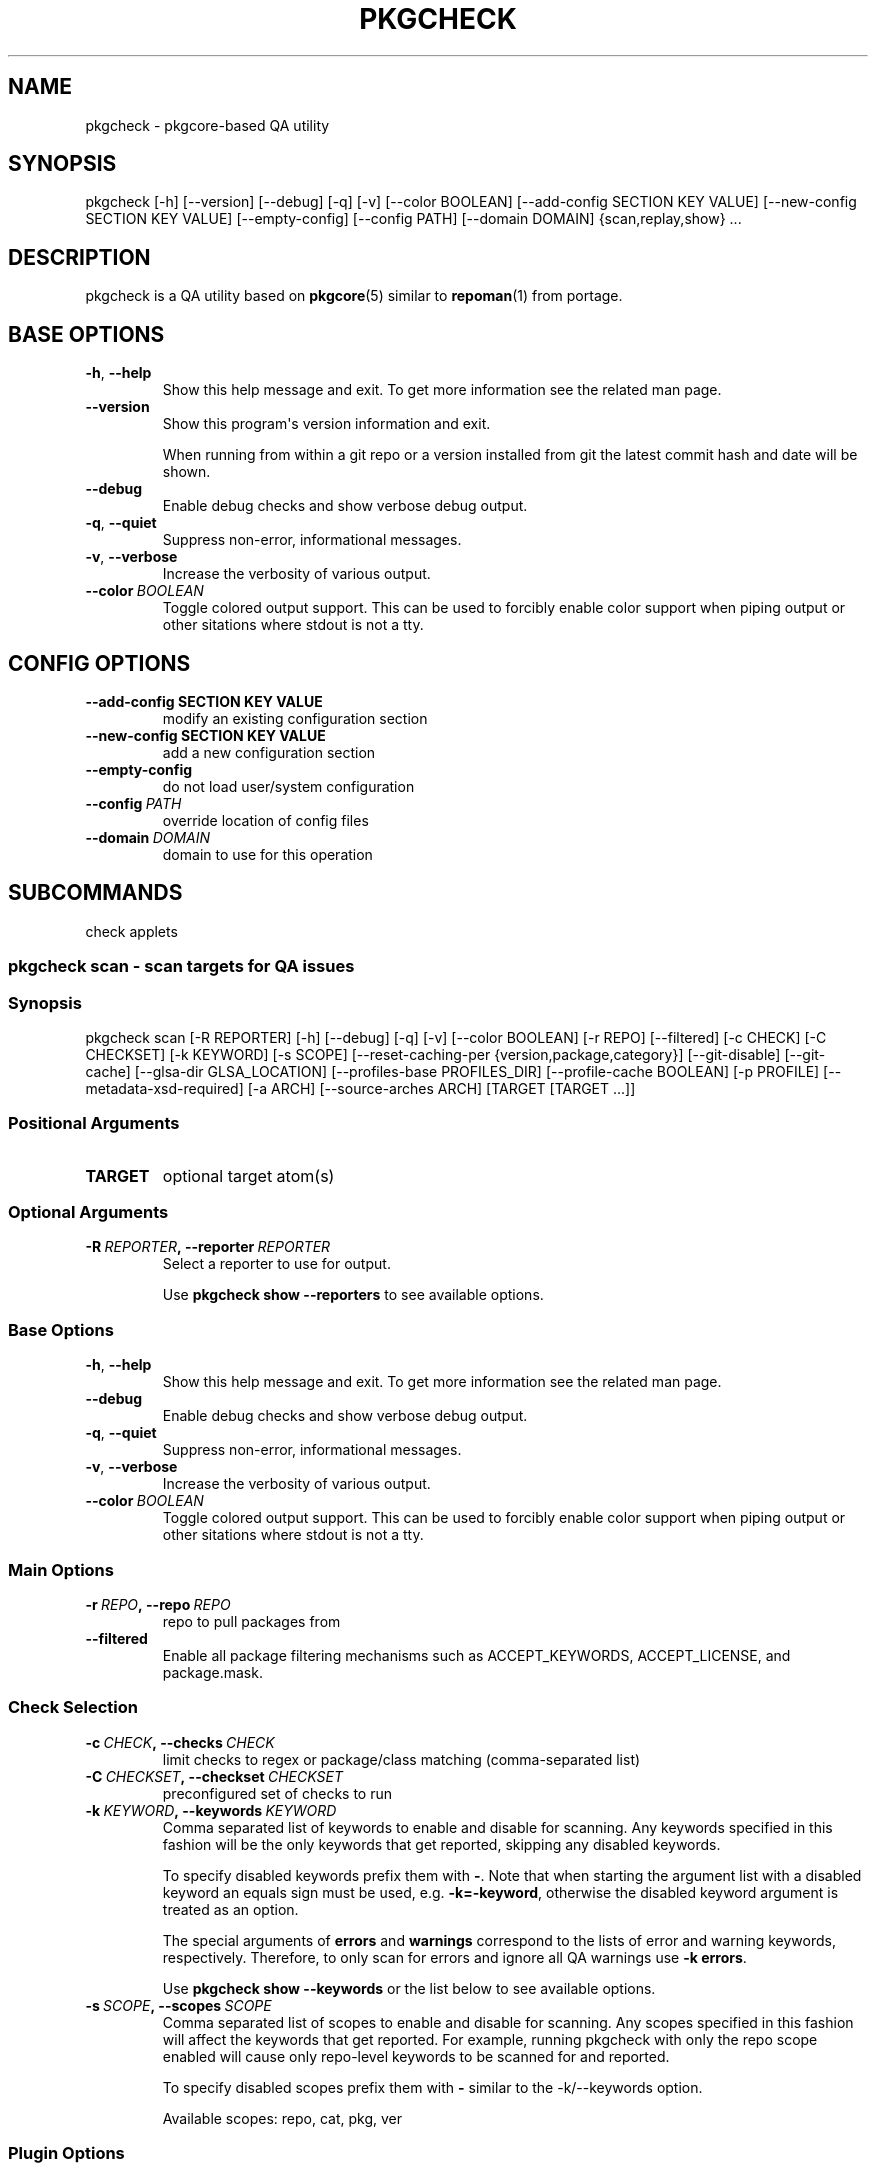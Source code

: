 .\" Man page generated from reStructuredText.
.
.TH "PKGCHECK" "1" "Aug 23, 2019" "0.6.0" "pkgcheck"
.SH NAME
pkgcheck \- pkgcore-based QA utility
.
.nr rst2man-indent-level 0
.
.de1 rstReportMargin
\\$1 \\n[an-margin]
level \\n[rst2man-indent-level]
level margin: \\n[rst2man-indent\\n[rst2man-indent-level]]
-
\\n[rst2man-indent0]
\\n[rst2man-indent1]
\\n[rst2man-indent2]
..
.de1 INDENT
.\" .rstReportMargin pre:
. RS \\$1
. nr rst2man-indent\\n[rst2man-indent-level] \\n[an-margin]
. nr rst2man-indent-level +1
.\" .rstReportMargin post:
..
.de UNINDENT
. RE
.\" indent \\n[an-margin]
.\" old: \\n[rst2man-indent\\n[rst2man-indent-level]]
.nr rst2man-indent-level -1
.\" new: \\n[rst2man-indent\\n[rst2man-indent-level]]
.in \\n[rst2man-indent\\n[rst2man-indent-level]]u
..
.SH SYNOPSIS
.sp
pkgcheck [\-h] [\-\-version] [\-\-debug] [\-q] [\-v] [\-\-color BOOLEAN] [\-\-add\-config SECTION KEY VALUE] [\-\-new\-config SECTION KEY VALUE] [\-\-empty\-config] [\-\-config PATH] [\-\-domain DOMAIN] {scan,replay,show} ...
.SH DESCRIPTION
.sp
pkgcheck is a QA utility based on \fBpkgcore\fP(5) similar to \fBrepoman\fP(1)
from portage.
.SH BASE OPTIONS
.INDENT 0.0
.TP
.B \-h\fP,\fB  \-\-help
Show this help message and exit. To get more
information see the related man page.
.TP
.B \-\-version
Show this program\(aqs version information and exit.
.sp
When running from within a git repo or a version
installed from git the latest commit hash and date will
be shown.
.TP
.B \-\-debug
Enable debug checks and show verbose debug output.
.TP
.B \-q\fP,\fB  \-\-quiet
Suppress non\-error, informational messages.
.TP
.B \-v\fP,\fB  \-\-verbose
Increase the verbosity of various output.
.TP
.BI \-\-color \ BOOLEAN
Toggle colored output support. This can be used to forcibly
enable color support when piping output or other sitations
where stdout is not a tty.
.UNINDENT
.SH CONFIG OPTIONS
.INDENT 0.0
.TP
.B \-\-add\-config SECTION KEY VALUE
modify an existing configuration section
.TP
.B \-\-new\-config SECTION KEY VALUE
add a new configuration section
.UNINDENT
.INDENT 0.0
.TP
.B \-\-empty\-config
do not load user/system configuration
.TP
.BI \-\-config \ PATH
override location of config files
.TP
.BI \-\-domain \ DOMAIN
domain to use for this operation
.UNINDENT
.SH SUBCOMMANDS
.sp
check applets
.SS pkgcheck scan \- scan targets for QA issues
.SS Synopsis
.sp
pkgcheck scan [\-R REPORTER] [\-h] [\-\-debug] [\-q] [\-v] [\-\-color BOOLEAN] [\-r REPO] [\-\-filtered] [\-c CHECK] [\-C CHECKSET] [\-k KEYWORD] [\-s SCOPE] [\-\-reset\-caching\-per {version,package,category}] [\-\-git\-disable] [\-\-git\-cache] [\-\-glsa\-dir GLSA_LOCATION] [\-\-profiles\-base PROFILES_DIR] [\-\-profile\-cache BOOLEAN] [\-p PROFILE] [\-\-metadata\-xsd\-required] [\-a ARCH] [\-\-source\-arches ARCH] [TARGET [TARGET ...]]
.SS Positional Arguments
.INDENT 0.0
.TP
.B TARGET
optional target atom(s)
.UNINDENT
.SS Optional Arguments
.INDENT 0.0
.TP
.BI \-R \ REPORTER\fP,\fB \ \-\-reporter \ REPORTER
Select a reporter to use for output.
.sp
Use \fBpkgcheck show \-\-reporters\fP to see available options.
.UNINDENT
.SS Base Options
.INDENT 0.0
.TP
.B \-h\fP,\fB  \-\-help
Show this help message and exit. To get more
information see the related man page.
.TP
.B \-\-debug
Enable debug checks and show verbose debug output.
.TP
.B \-q\fP,\fB  \-\-quiet
Suppress non\-error, informational messages.
.TP
.B \-v\fP,\fB  \-\-verbose
Increase the verbosity of various output.
.TP
.BI \-\-color \ BOOLEAN
Toggle colored output support. This can be used to forcibly
enable color support when piping output or other sitations
where stdout is not a tty.
.UNINDENT
.SS Main Options
.INDENT 0.0
.TP
.BI \-r \ REPO\fP,\fB \ \-\-repo \ REPO
repo to pull packages from
.TP
.B \-\-filtered
Enable all package filtering mechanisms such as ACCEPT_KEYWORDS,
ACCEPT_LICENSE, and package.mask.
.UNINDENT
.SS Check Selection
.INDENT 0.0
.TP
.BI \-c \ CHECK\fP,\fB \ \-\-checks \ CHECK
limit checks to regex or package/class matching (comma\-separated list)
.TP
.BI \-C \ CHECKSET\fP,\fB \ \-\-checkset \ CHECKSET
preconfigured set of checks to run
.TP
.BI \-k \ KEYWORD\fP,\fB \ \-\-keywords \ KEYWORD
Comma separated list of keywords to enable and disable for
scanning. Any keywords specified in this fashion will be the
only keywords that get reported, skipping any disabled keywords.
.sp
To specify disabled keywords prefix them with \fB\-\fP\&. Note that when
starting the argument list with a disabled keyword an equals sign must
be used, e.g. \fB\-k=\-keyword\fP, otherwise the disabled keyword argument is
treated as an option.
.sp
The special arguments of \fBerrors\fP and \fBwarnings\fP correspond to the
lists of error and warning keywords, respectively. Therefore, to only
scan for errors and ignore all QA warnings use \fB\-k errors\fP\&.
.sp
Use \fBpkgcheck show \-\-keywords\fP or the list below to see available options.
.TP
.BI \-s \ SCOPE\fP,\fB \ \-\-scopes \ SCOPE
Comma separated list of scopes to enable and disable for scanning. Any
scopes specified in this fashion will affect the keywords that get
reported. For example, running pkgcheck with only the repo scope
enabled will cause only repo\-level keywords to be scanned for and
reported.
.sp
To specify disabled scopes prefix them with \fB\-\fP similar to the
\-k/\-\-keywords option.
.sp
Available scopes: repo, cat, pkg, ver
.UNINDENT
.SS Plugin Options
.INDENT 0.0
.TP
.BI \-\-glsa\-dir \ GLSA_LOCATION
source directory for glsas; tries to autodetermine it, may be required if no glsa dirs are known
.TP
.B \-\-metadata\-xsd\-required
if metadata.xsd cannot be fetched (no connection for example), treat it as a failure rather than warning and ignoring.
.TP
.BI \-\-source\-arches \ ARCH
Comma separated list of arches to compare against for
lagging stabilization.
.sp
The default arches are all stable arches (unless \-\-arches is specified).
.UNINDENT
.SS Query Caching
.INDENT 0.0
.TP
.B \-\-reset\-caching\-per {version,package,category}
control how often the cache is cleared (version, package or category)
.UNINDENT
.SS Git
.INDENT 0.0
.TP
.B \-\-git\-disable
disable checks that use git to parse repo logs
.TP
.B \-\-git\-cache
Parses a repo\(aqs git log and caches various historical information.
.UNINDENT
.SS Profiles
.INDENT 0.0
.TP
.BI \-\-profiles\-base \ PROFILES_DIR
The path to the base profiles directory. This will override the
default usage of profiles bundled in the target repository;
primarily for testing.
.TP
.BI \-\-profile\-cache \ BOOLEAN
Significantly decreases profile load time by caching and reusing
the resulting filters rather than rebuilding them for each run.
.sp
Caches are used by default. In order to forcibly refresh them,
enable this option. Conversely, if caches are unwanted disable
this instead.
.TP
.BI \-p \ PROFILE\fP,\fB \ \-\-profiles \ PROFILE
Comma separated list of profiles to enable and disable for
scanning. Any profiles specified in this fashion will be the
only profiles that get scanned, skipping any disabled profiles.
In addition, if no profiles are explicitly enabled, all
profiles defined in the target repo\(aqs profiles.desc file will be
scanned except those marked as experimental (exp).
.sp
To specify disabled profiles prefix them with \fB\-\fP which
removes the from the list of profiles to be considered. Note
that when starting the argument list with a disabled profile an
equals sign must be used, e.g.  \fB\-p=\-path/to/profile\fP,
otherwise the disabled profile argument is treated as an
option.
.sp
The special keywords of \fBstable\fP, \fBdev\fP, \fBexp\fP, and
\fBdeprecated\fP correspond to the lists of stable, development,
experimental, and deprecated profiles, respectively. Therefore,
to only scan all stable profiles pass the \fBstable\fP argument
to \-\-profiles. Additionally the keyword \fBall\fP can be used to
scan all defined profiles in the target repo.
.UNINDENT
.SS Arches
.INDENT 0.0
.TP
.BI \-a \ ARCH\fP,\fB \ \-\-arches \ ARCH
Comma separated list of arches to enable and disable.
.sp
To specify disabled arches prefix them with \(aq\-\(aq. Note that when
starting the argument list with a disabled arch an equals sign
must be used, e.g. \-a=\-arch, otherwise the disabled arch
argument is treated as an option.
.sp
By default all repo defined arches are used; however,
stable\-related checks (e.g. UnstableOnly) default to the set of
arches having stable profiles in the target repo.
.UNINDENT
.SS pkgcheck replay \- replay results streams
.SS Synopsis
.sp
pkgcheck replay [\-R REPORTER] [\-h] [\-\-debug] [\-q] [\-v] [\-\-color BOOLEAN] pickle_file
.SS Positional Arguments
.INDENT 0.0
.TP
.B pickle_file
pickled results file
.UNINDENT
.SS Optional Arguments
.INDENT 0.0
.TP
.BI \-R \ REPORTER\fP,\fB \ \-\-reporter \ REPORTER
Select a reporter to use for output.
.sp
Use \fBpkgcheck show \-\-reporters\fP to see available options.
.UNINDENT
.SS Base Options
.INDENT 0.0
.TP
.B \-h\fP,\fB  \-\-help
Show this help message and exit. To get more
information see the related man page.
.TP
.B \-\-debug
Enable debug checks and show verbose debug output.
.TP
.B \-q\fP,\fB  \-\-quiet
Suppress non\-error, informational messages.
.TP
.B \-v\fP,\fB  \-\-verbose
Increase the verbosity of various output.
.TP
.BI \-\-color \ BOOLEAN
Toggle colored output support. This can be used to forcibly
enable color support when piping output or other sitations
where stdout is not a tty.
.UNINDENT
.SS pkgcheck show \- show various pkgcheck info
.SS Synopsis
.sp
pkgcheck show [\-h] [\-\-debug] [\-q] [\-v] [\-\-color BOOLEAN] [\-\-keywords | \-\-checks | \-\-scopes | \-\-reporters]
.SS Base Options
.INDENT 0.0
.TP
.B \-h\fP,\fB  \-\-help
Show this help message and exit. To get more
information see the related man page.
.TP
.B \-\-debug
Enable debug checks and show verbose debug output.
.TP
.B \-q\fP,\fB  \-\-quiet
Suppress non\-error, informational messages.
.TP
.B \-v\fP,\fB  \-\-verbose
Increase the verbosity of various output.
.TP
.BI \-\-color \ BOOLEAN
Toggle colored output support. This can be used to forcibly
enable color support when piping output or other sitations
where stdout is not a tty.
.UNINDENT
.SS List Options
.INDENT 0.0
.TP
.B \-\-keywords
List all available keywords.
.sp
Use \-v/\-\-verbose to show keywords sorted into the scope they run at
(repository, category, package, or version) along with their
descriptions.
.TP
.B \-\-checks
List all available checks.
.sp
Use \-v/\-\-verbose to show descriptions and possible keyword results for
each check.
.TP
.B \-\-scopes
List all available keyword and check scopes.
.sp
Use \-v/\-\-verbose to show scope descriptions.
.TP
.B \-\-reporters
List all available reporters.
.sp
Use \-v/\-\-verbose to show reporter descriptions.
.UNINDENT
.SH KEYWORDS
.sp
List of result keywords that can be produced by pkgcheck.
.SS Repository scope
.SS ArchesWithoutProfiles
.sp
Arches without corresponding profile listings.
.sp
(related check: \fI\%RepoProfilesCheck\fP)
.SS BadPackageUpdate
.sp
Badly formatted package update in profiles/updates files.
.sp
(related check: \fI\%PackageUpdatesCheck\fP)
.SS BadProfileEntry
.sp
Badly formatted entry in a profiles file.
.sp
(related check: \fI\%ProfilesCheck\fP)
.SS BinaryFile
.sp
Binary file found in the repository.
.sp
(related check: \fI\%RepoDirCheck\fP)
.SS ConflictingAccountIdentifiers
.sp
Same UID/GID is used by multiple packages.
.sp
(related check: \fI\%AcctCheck\fP)
.SS LaggingProfileEAPI
.sp
Profile has an EAPI that is older than one of its parents.
.sp
(related check: \fI\%RepoProfilesCheck\fP)
.SS MovedPackageUpdate
.sp
Entry for package already moved in profiles/updates files.
.sp
(related check: \fI\%PackageUpdatesCheck\fP)
.SS MultiMovePackageUpdate
.sp
Entry for package moved multiple times in profiles/updates files.
.sp
(related check: \fI\%PackageUpdatesCheck\fP)
.SS NonexistentProfilePath
.sp
Specified profile path in profiles.desc doesn\(aqt exist.
.sp
(related check: \fI\%RepoProfilesCheck\fP)
.SS OldMultiMovePackageUpdate
.sp
Old entry for removed package moved multiple times in profiles/updates files.
.sp
This means that the reported pkg has been moved at least three times and
finally removed from the tree. All the related lines should be removed from
the update files.
.sp
(related check: \fI\%PackageUpdatesCheck\fP)
.SS OldPackageUpdate
.sp
Old entry for removed package in profiles/updates files.
.sp
(related check: \fI\%PackageUpdatesCheck\fP)
.SS PotentialGlobalUSE
.sp
Local USE flag is a potential global USE flag.
.sp
(related check: \fI\%GlobalUSECheck\fP)
.SS PotentialLocalUSE
.sp
Global USE flag is a potential local USE flag.
.sp
(related check: \fI\%GlobalUSECheck\fP)
.SS ProfileError
.sp
Erroneously formatted data in various profile files.
.sp
(related checks: \fI\%ProfilesCheck\fP, \fI\%RepoProfilesCheck\fP)
.SS ProfileWarning
.sp
Badly formatted data in various profile files.
.sp
(related checks: \fI\%ProfilesCheck\fP, \fI\%RepoProfilesCheck\fP)
.SS UnknownCategories
.sp
Category directories that aren\(aqt listed in a repo\(aqs categories.
.sp
Or the categories of the repo\(aqs masters as well.
.sp
(related check: \fI\%RepoProfilesCheck\fP)
.SS UnknownLicenses
.sp
License(s) listed in license group(s) that don\(aqt exist.
.sp
(related check: \fI\%LicenseGroupsCheck\fP)
.SS UnknownProfilePackageKeywords
.sp
Profile files include package keywords that don\(aqt exist.
.sp
(related check: \fI\%ProfilesCheck\fP)
.SS UnknownProfilePackageUse
.sp
Profile files include entries with USE flags that aren\(aqt used on any matching packages.
.sp
(related check: \fI\%ProfilesCheck\fP)
.SS UnknownProfilePackages
.sp
Profile files include package entries that don\(aqt exist in the repo.
.sp
(related check: \fI\%ProfilesCheck\fP)
.SS UnknownProfileUse
.sp
Profile files include USE flags that don\(aqt exist.
.sp
(related check: \fI\%ProfilesCheck\fP)
.SS UnusedEclasses
.sp
Unused eclasses detected.
.sp
(related check: \fI\%UnusedEclassesCheck\fP)
.SS UnusedGlobalUSE
.sp
Unused use.desc flag(s).
.sp
(related check: \fI\%GlobalUSECheck\fP)
.SS UnusedLicenses
.sp
Unused license(s) detected.
.sp
(related check: \fI\%UnusedLicensesCheck\fP)
.SS UnusedMirrors
.sp
Unused mirrors detected.
.sp
(related check: \fI\%UnusedMirrorsCheck\fP)
.SS UnusedProfileDirs
.sp
Unused profile directories detected.
.sp
(related check: \fI\%RepoProfilesCheck\fP)
.SS Category scope
.SS CatBadlyFormedXml
.sp
Badly formed category metadata.xml.
.sp
(related check: \fI\%CategoryMetadataXmlCheck\fP)
.SS CatInvalidXml
.sp
Invalid category metadata.xml.
.sp
(related check: \fI\%CategoryMetadataXmlCheck\fP)
.SS CatMetadataXmlEmptyElement
.sp
Empty element in category metadata.xml file.
.sp
(related check: \fI\%CategoryMetadataXmlCheck\fP)
.SS CatMetadataXmlIndentation
.sp
Inconsistent indentation in category metadata.xml file.
.sp
Either all tabs or all spaces should be used, not a mixture of both.
.sp
(related check: \fI\%CategoryMetadataXmlCheck\fP)
.SS CatMetadataXmlInvalidCatRef
.sp
Invalid category reference in category metadata.xml.
.sp
(related check: \fI\%CategoryMetadataXmlCheck\fP)
.SS CatMetadataXmlInvalidPkgRef
.sp
Invalid package reference in category metadata.xml.
.sp
(related check: \fI\%CategoryMetadataXmlCheck\fP)
.SS CatMissingMetadataXml
.sp
Category is missing metadata.xml.
.sp
(related check: \fI\%CategoryMetadataXmlCheck\fP)
.SS Package scope
.SS DirectNoMaintainer
.sp
Directly added, new package with no specified maintainer.
.sp
(related check: \fI\%GitCommitsCheck\fP)
.SS DroppedStableKeywords
.sp
Stable keywords dropped from package.
.sp
(related check: \fI\%GitCommitsCheck\fP)
.SS DroppedUnstableKeywords
.sp
Unstable keywords dropped from package.
.sp
(related check: \fI\%GitCommitsCheck\fP)
.SS DuplicateFiles
.sp
Two or more identical files in FILESDIR.
.sp
(related check: \fI\%PkgDirCheck\fP)
.SS EmptyFile
.sp
File in FILESDIR is empty.
.sp
(related check: \fI\%PkgDirCheck\fP)
.SS EmptyMaintainer
.sp
Package with neither a maintainer or maintainer\-needed comment in metadata.xml.
.sp
(related check: \fI\%PackageMetadataXmlCheck\fP)
.SS EqualVersions
.sp
Ebuilds that have equal versions.
.sp
For example, cat/pn\-1.0.2, cat/pn\-1.0.2\-r0, cat/pn\-1.0.2\-r00 and
cat/pn\-1.000.2 all have equal versions according to PMS and therefore
shouldn\(aqt exist in the same repository.
.sp
(related check: \fI\%EqualVersionsCheck\fP)
.SS ExecutableFile
.sp
File has executable bit, but doesn\(aqt need it.
.sp
(related check: \fI\%PkgDirCheck\fP)
.SS Glep31Violation
.sp
File doesn\(aqt abide by glep31 requirements.
.sp
(related check: \fI\%PkgDirCheck\fP)
.SS InvalidPN
.sp
Ebuilds that have invalid package names.
.sp
(related check: \fI\%PkgDirCheck\fP)
.SS InvalidUTF8
.sp
File isn\(aqt UTF\-8 compliant.
.sp
(related check: \fI\%PkgDirCheck\fP)
.SS MaintainerWithoutProxy
.sp
Package has a proxied maintainer without a proxy.
.sp
All package maintainers have \fI\%non\-@gentoo.org\fP e\-mail addresses. Most likely,
this means that the package is maintained by a proxied maintainer but there
is no explicit proxy (developer or project) listed. This means no Gentoo
developer will be CC\-ed on bug reports, and most likely no developer
oversees the proxied maintainer\(aqs activity.
.sp
(related check: \fI\%PackageMetadataXmlCheck\fP)
.SS MatchingGlobalUSE
.sp
Local USE flag description matches a global USE flag.
.sp
(related check: \fI\%LocalUSECheck\fP)
.SS MismatchedPN
.sp
Ebuilds that have different names than their parent directory.
.sp
(related check: \fI\%PkgDirCheck\fP)
.SS NonexistentProjectMaintainer
.sp
Package specifying nonexistent project as a maintainer.
.sp
(related check: \fI\%PackageMetadataXmlCheck\fP)
.SS PkgBadlyFormedXml
.sp
Badly formed package metadata.xml.
.sp
(related check: \fI\%PackageMetadataXmlCheck\fP)
.SS PkgInvalidXml
.sp
Invalid package metadata.xml.
.sp
(related check: \fI\%PackageMetadataXmlCheck\fP)
.SS PkgMetadataXmlEmptyElement
.sp
Empty element in package metadata.xml file.
.sp
(related check: \fI\%PackageMetadataXmlCheck\fP)
.SS PkgMetadataXmlIndentation
.sp
Inconsistent indentation in package metadata.xml file.
.sp
Either all tabs or all spaces should be used, not a mixture of both.
.sp
(related check: \fI\%PackageMetadataXmlCheck\fP)
.SS PkgMetadataXmlInvalidCatRef
.sp
Invalid category reference in package metadata.xml.
.sp
(related check: \fI\%PackageMetadataXmlCheck\fP)
.SS PkgMetadataXmlInvalidPkgRef
.sp
Invalid package reference in package metadata.xml.
.sp
(related check: \fI\%PackageMetadataXmlCheck\fP)
.SS PkgMissingMetadataXml
.sp
Package is missing metadata.xml.
.sp
(related check: \fI\%PackageMetadataXmlCheck\fP)
.SS ProbableGlobalUSE
.sp
Local USE flag description closely matches a global USE flag.
.sp
(related check: \fI\%LocalUSECheck\fP)
.SS ProbableUseExpand
.sp
Local USE flag that isn\(aqt overridden matches a USE_EXPAND group.
.sp
The local USE flag starts with a prefix reserved to USE_EXPAND group,
yet it is not a globally defined member of this group. According
to the standing policy [1], all possible values for each USE_EXPAND
must be defined and documented globally.
.sp
This warning can be fixed via moving the local flag description
into appropriate profiles/desc file.
.IP [1] 5
\fI\%https://devmanual.gentoo.org/general\-concepts/use\-flags/\fP
.sp
(related check: \fI\%LocalUSECheck\fP)
.SS SizeViolation
.sp
File in $FILESDIR is too large (current limit is 20k).
.sp
(related check: \fI\%PkgDirCheck\fP)
.SS StaleProxyMaintProject
.sp
Package lists proxy\-maint project but has no proxied maintainers.
.sp
The package explicitly lists \fI\%proxy\-maint@g.o\fP as the only maintainer.
Most likely, this means that the proxied maintainer has been removed
but proxy\-maint was left over.
.sp
(related check: \fI\%PackageMetadataXmlCheck\fP)
.SS UnknownManifest
.sp
Manifest entries not matching any SRC_URI targets.
.sp
(related check: \fI\%ManifestCheck\fP)
.SS UnnecessaryManifest
.sp
Manifest entries for non\-DIST targets on a repo with thin manifests enabled.
.sp
(related check: \fI\%ManifestCheck\fP)
.SS UnstableOnly
.sp
Package/keywords that are strictly unstable.
.sp
(related check: \fI\%UnstableOnlyCheck\fP)
.SS UnusedLocalUSE
.sp
Unused local USE flag(s).
.sp
(related check: \fI\%LocalUSECheck\fP)
.SS WrongMaintainerType
.sp
A person\-type maintainer matches an existing project.
.sp
(related check: \fI\%PackageMetadataXmlCheck\fP)
.SS Version scope
.SS AbsoluteSymlink
.sp
Ebuild uses dosym with absolute paths instead of relative.
.sp
(related check: \fI\%AbsoluteSymlinkCheck\fP)
.SS BadDescription
.sp
Package\(aqs description is bad for some reason.
.sp
(related check: \fI\%DescriptionCheck\fP)
.SS BadFilename
.sp
URI uses unspecific or poor filename(s).
.sp
Archive filenames should be disambiguated using \fB\->\fP to rename them.
.sp
(related check: \fI\%SrcUriCheck\fP)
.SS BadHomepage
.sp
Package\(aqs homepage is bad for some reason.
.sp
(related check: \fI\%HomepageCheck\fP)
.SS BadInsIntoDir
.sp
Ebuild uses insinto where more compact commands exist.
.sp
(related check: \fI\%BadInsIntoCheck\fP)
.SS BadProto
.sp
URI uses an unsupported protocol.
.sp
Valid protocols are currently: http, https, and ftp
.sp
(related check: \fI\%SrcUriCheck\fP)
.SS BadRestricts
.sp
Package\(aqs RESTRICT metadata has unknown entries.
.sp
(related check: \fI\%RestrictsCheck\fP)
.SS BannedEAPI
.sp
Package\(aqs EAPI is banned according to repo metadata.
.sp
(related check: \fI\%MetadataCheck\fP)
.SS ConflictingChksums
.sp
Checksum conflict detected between two files.
.sp
(related check: \fI\%ManifestConflictCheck\fP)
.SS DeprecatedChksum
.sp
A file in the chksum data does not use modern checksum set.
.sp
(related check: \fI\%ManifestCheck\fP)
.SS DeprecatedEAPI
.sp
Package\(aqs EAPI is deprecated according to repo metadata.
.sp
(related check: \fI\%MetadataCheck\fP)
.SS DeprecatedEclass
.sp
Package uses an eclass that is deprecated/abandoned.
.sp
(related check: \fI\%DeprecatedEclassCheck\fP)
.SS DirectStableKeywords
.sp
Newly committed ebuild with stable keywords.
.sp
(related check: \fI\%GitCommitsCheck\fP)
.SS DoubleEmptyLine
.sp
Unneeded blank lines found.
.sp
(related check: \fI\%WhitespaceCheck\fP)
.SS DoublePrefixInPath
.sp
Ebuild uses two consecutive paths including EPREFIX.
.sp
Ebuild combines two path variables (or a variable and a getter), both
of which include EPREFIX, resulting in double prefixing. This is the case
when combining many pkg\-config\-based or alike getters with ED or EROOT.
.sp
For example, \fB${ED}$(python_get_sitedir)\fP should be replaced
with \fB${D}$(python_get_sitedir)\fP\&.
.sp
(related check: \fI\%PathVariablesCheck\fP)
.SS DroppedKeywords
.sp
Arch keywords dropped during version bumping.
.sp
(related check: \fI\%DroppedKeywordsCheck\fP)
.SS DuplicateKeywords
.sp
Packages having duplicate KEYWORDS.
.sp
(related check: \fI\%KeywordsCheck\fP)
.SS HomepageInSrcUri
.sp
${HOMEPAGE} is referenced in SRC_URI.
.sp
SRC_URI is built on top of ${HOMEPAGE}. This is discouraged since HOMEPAGE
is multi\-valued by design, and is subject to potential changes that should
not accidentally affect SRC_URI.
.sp
(related check: \fI\%HomepageInSrcUriCheck\fP)
.SS HttpsAvailable
.sp
Ebuild contains an \fBhttp://\fP link that should use \fBhttps://\fP instead.
.sp
(related check: \fI\%HttpsAvailableCheck\fP)
.SS InvalidCopyright
.sp
Ebuild with invalid copyright.
.sp
The ebuild does not start with a valid copyright line. Each ebuild must
start with a copyright line of the form:
.INDENT 0.0
.INDENT 3.5
# Copyright YEARS MAIN\-CONTRIBUTOR [OTHER\-CONTRIBUTOR]... [and others]
.UNINDENT
.UNINDENT
.sp
Ebuilds in the Gentoo repository must use:
.INDENT 0.0
.INDENT 3.5
# Copyright YEARS Gentoo Authors
.UNINDENT
.UNINDENT
.sp
(related check: \fI\%CopyrightCheck\fP)
.SS InvalidKeywords
.sp
Packages using invalid KEYWORDS.
.sp
(related check: \fI\%KeywordsCheck\fP)
.SS LaggingStable
.sp
Stable arches for stabilized package that are lagging from a stabling standpoint.
.sp
(related check: \fI\%ImlateCheck\fP)
.SS MetadataError
.sp
Problem detected with a package\(aqs metadata.
.sp
(related checks: \fI\%DependencyCheck\fP, \fI\%IUSEMetadataCheck\fP, \fI\%KeywordsCheck\fP, \fI\%LicenseMetadataCheck\fP, \fI\%MetadataCheck\fP, \fI\%PythonCheck\fP, \fI\%RequiredUSEMetadataCheck\fP, \fI\%SrcUriCheck\fP)
.SS MissingAccountIdentifier
.sp
UID/GID can not be found in account package.
.sp
(related check: \fI\%AcctCheck\fP)
.SS MissingChksum
.sp
A file in the chksum data lacks required checksums.
.sp
(related check: \fI\%ManifestCheck\fP)
.SS MissingConditionalTestRestrict
.sp
Missing \fBRESTRICT="!test? ( test )"\fP\&.
.sp
Traditionally, it was assumed that \fBIUSE=test\fP is a special flag that is
implicitly enabled when running \fBsrc_test()\fP is enabled. However, this is
not standarized and packages need to explicitly specify
\fBRESTRICT="!test? ( test )"\fP in order to guarantee that test phase will
be skipped when the flag is disabled and therefore test dependencies may
not be installed.
.sp
(related check: \fI\%ConditionalTestRestrictCheck\fP)
.SS MissingLicense
.sp
Used license(s) have no matching license file(s).
.sp
(related check: \fI\%LicenseMetadataCheck\fP)
.SS MissingManifest
.sp
SRC_URI targets missing from Manifest file.
.sp
(related check: \fI\%ManifestCheck\fP)
.SS MissingPackageRevision
.sp
Missing package revision in =cat/pkg dependencies.
.sp
The dependency string uses the \fB=\fP operator without specifying a revision.
This means that only \fB\-r0\fP of the dependency will be matched, and newer
revisions of the same ebuild will not be accepted.
.sp
If any revision of the package is acceptable, the \fB~\fP operator should be
used instead of \fB=\fP\&. If only the initial revision of the dependency is
allowed, \fB\-r0\fP should be appended in order to make the intent explicit.
.sp
(related check: \fI\%DependencyCheck\fP)
.SS MissingPythonEclass
.sp
Package depends on Python but does not use the eclasses.
.sp
All packages depending on Python are required to use one of the following
python eclasses: python\-r1, python\-single\-r1, or python\-any\-r1. For
documentation on choosing the correct eclass, please see the Python project
wiki page on eclasses [2]\&.
.IP [2] 5
\fI\%https://wiki.gentoo.org/wiki/Project:Python/Eclasses\fP
.sp
(related check: \fI\%PythonCheck\fP)
.SS MissingSlash
.sp
Ebuild uses a path variable missing a trailing slash.
.sp
(related check: \fI\%PathVariablesCheck\fP)
.SS MissingSlotDep
.sp
Missing slot value in dependencies.
.sp
The package dependency does not specify a slot but the target package
has multiple slots. The behavior for satisfying this kind of dependency
is not strictly defined, and may result in either any or the newest package
slot being accepted.
.sp
Please verify whether the package works with all the dependency slots.
If only one slot is actually acceptable, specify it explicitly. If multiple
slots are acceptable, please use either \fB:=\fP or explicit \fB:*\fP slot operator.
The operators are described in detail in the devmanual [3]\&.
.IP [3] 5
\fI\%https://devmanual.gentoo.org/general\-concepts/dependencies/#slot\-dependencies\fP
.sp
(related check: \fI\%MissingSlotDepCheck\fP)
.SS MissingUnpackerDep
.sp
Missing dependency on a required unpacker package.
.sp
Package uses an archive format for which an unpacker is not provided by the
system set, and lacks an explicit dependency on the unpacker package.
.sp
(related check: \fI\%MissingUnpackerDepCheck\fP)
.SS MissingUri
.sp
RESTRICT=fetch isn\(aqt set, yet no full URI exists.
.sp
(related check: \fI\%SrcUriCheck\fP)
.SS MissingUseDepDefault
.sp
Package dependencies with USE dependencies missing defaults.
.sp
(related check: \fI\%DependencyCheck\fP)
.SS MissingVirtualKeywords
.sp
Virtual packages with keywords missing from their dependencies.
.sp
(related check: \fI\%KeywordsCheck\fP)
.SS NoFinalNewline
.sp
Ebuild\(aqs last line does not have a final newline.
.sp
(related check: \fI\%WhitespaceCheck\fP)
.SS NonGentooAuthorsCopyright
.sp
Ebuild with copyright stating owner other than "Gentoo Authors".
.sp
The ebuild specifies explicit copyright owner, while the Gentoo repository
policy specifies that all ebuilds must use "Gentoo Authors". If the owner
is not listed in metadata/AUTHORS, addition can be requested via
bugs.gentoo.org.
.sp
(related check: \fI\%CopyrightCheck\fP)
.SS NonexistentBlocker
.sp
No matches for blocker dependency in repo history.
.sp
For the gentoo repo this means it was either removed before the CVS \-> git
transition (which occurred around 2015\-08\-08) or it never existed at all.
.sp
Note that this ignores slot/subslot deps and USE deps in blocker atoms.
.sp
(related check: \fI\%DependencyCheck\fP)
.SS NonexistentDeps
.sp
No matches exist for a package dependency.
.sp
(related check: \fI\%VisibilityCheck\fP)
.SS NonsolvableDeps
.sp
No potential solution for a depset attribute.
.sp
(related check: \fI\%VisibilityCheck\fP)
.SS NonsolvableDepsInDev
.sp
No potential solution for dependency on dev profile.
.sp
(related check: \fI\%VisibilityCheck\fP)
.SS NonsolvableDepsInExp
.sp
No potential solution for dependency on exp profile.
.sp
(related check: \fI\%VisibilityCheck\fP)
.SS NonsolvableDepsInStable
.sp
No potential solution for dependency on stable profile.
.sp
(related check: \fI\%VisibilityCheck\fP)
.SS ObsoleteUri
.sp
URI used is obsolete.
.sp
The URI used to fetch distfile is obsolete and can be replaced
by something more modern. Note that the modern replacement usually
results in different file contents, so you need to rename it (to
avoid mirror collisions with the old file) and update the ebuild
(for example, by removing no longer necessary vcs\-snapshot.eclass).
.sp
(related check: \fI\%ObsoleteUriCheck\fP)
.SS OldGentooCopyright
.sp
Ebuild with old Gentoo Foundation copyright.
.sp
The ebuild still assigns copyright to the Gentoo Foundation even though
it has been committed after the new copyright policy was approved
(2018\-10\-21).
.sp
The ebuilds in Gentoo repository must use \(aqGentoo Authors\(aq instead. Ebuilds
in other repositories may specify an explicit copyright holder instead.
.sp
(related check: \fI\%CopyrightCheck\fP)
.SS OutdatedBlocker
.sp
Blocker dependency removed more than two years ago from the tree.
.sp
Note that this ignores slot/subslot deps and USE deps in blocker atoms.
.sp
(related check: \fI\%DependencyCheck\fP)
.SS OutdatedCopyright
.sp
Changed ebuild with outdated copyright.
.sp
(related check: \fI\%GitCommitsCheck\fP)
.SS OutsideRangeAccountIdentifier
.sp
UID/GID outside allowed allocation range.
.sp
(related check: \fI\%AcctCheck\fP)
.SS OverlappingKeywords
.sp
Packages having overlapping arch and ~arch KEYWORDS.
.sp
(related check: \fI\%KeywordsCheck\fP)
.SS PortageInternals
.sp
Ebuild uses a function or variable internal to portage.
.sp
(related check: \fI\%PortageInternalsCheck\fP)
.SS PotentialStable
.sp
Stable arches with potential stable package candidates.
.sp
(related check: \fI\%ImlateCheck\fP)
.SS PythonMissingDeps
.sp
Package is missing PYTHON_DEPS.
.sp
The python\-r1 and python\-single\-r1 eclasses require the packages
to explicitly reference \fI${PYTHON_DEPS}\fP in RDEPEND (and DEPEND,
if necessary); python\-any\-r1 requires it in DEPEND.
.sp
If Python is used conditionally, the dependency can be wrapped
in appropriate USE conditionals.
.sp
(related check: \fI\%PythonCheck\fP)
.SS PythonMissingRequiredUSE
.sp
Package is missing PYTHON_REQUIRED_USE.
.sp
The python\-r1 and python\-single\-r1 eclasses require the packages to
explicitly specify \fIREQUIRED_USE=${PYTHON_REQUIRED_USE}\fP\&. If Python is used
conditionally, it can be wrapped in appropriate USE conditionals.
.sp
(related check: \fI\%PythonCheck\fP)
.SS PythonRuntimeDepInAnyR1
.sp
Package depends on Python at runtime but uses any\-r1 eclass.
.sp
The python\-any\-r1 eclass is meant to be used purely for build\-time
dependencies on Python. However, this package lists Python as a runtime
dependency. If this is intentional, the package needs to switch to
python\-r1 or python\-single\-r1 eclass, otherwise the runtime dependency
should be removed.
.sp
(related check: \fI\%PythonCheck\fP)
.SS PythonSingleUseMismatch
.sp
Package has mismatched PYTHON_SINGLE_TARGET and PYTHON_TARGETS flags.
.sp
The package declares both PYTHON_SINGLE_TARGET and PYTHON_TARGETS flags but
each includes a different set of supported Python implementations. This
either indicates a bug in the eclasses or the package is manually changing
the flags.
.sp
(related check: \fI\%PythonCheck\fP)
.SS RedundantVersion
.sp
Redundant version(s) of a package in a specific slot.
.sp
(related check: \fI\%RedundantVersionCheck\fP)
.SS RequiredUseDefaults
.sp
Default USE flag settings don\(aqt satisfy REQUIRED_USE.
.sp
The REQUIRED_USE constraints specified in the ebuild are not satisfied
by the default USE flags used in one or more profiles. This means that
users on those profiles may be unable to install the package out of the box,
without having to modify package.use.
.sp
This warning is usually fixed via using IUSE defaults to enable one
of the needed flags, modifying package.use in the most relevant profiles
or modifying REQUIRED_USE.
.sp
(related check: \fI\%RequiredUSEMetadataCheck\fP)
.SS StableRequest
.sp
Unstable package added over thirty days ago that could be stabilized.
.sp
(related check: \fI\%StableRequestCheck\fP)
.SS StupidKeywords
.sp
Packages using \fB\-*\fP; use package.mask instead.
.sp
(related check: \fI\%KeywordsCheck\fP)
.SS TarballAvailable
.sp
URI uses .zip archive when .tar* is available.
.sp
Tarballs should be preferred over zip archives due to better compression
and no extra unpack dependencies.
.sp
(related check: \fI\%SrcUriCheck\fP)
.SS TrailingEmptyLine
.sp
Unneeded trailing blank lines found.
.sp
(related check: \fI\%WhitespaceCheck\fP)
.SS UncheckableDep
.sp
Given dependency cannot be checked due to the number of transitive use deps in it.
.sp
(related check: \fI\%VisibilityCheck\fP)
.SS UnknownMirror
.sp
URI uses an unknown mirror.
.sp
(related check: \fI\%SrcUriCheck\fP)
.SS UnknownProperties
.sp
Package\(aqs PROPERTIES metadata has unknown entries.
.sp
(related check: \fI\%RestrictsCheck\fP)
.SS UnnecessaryLicense
.sp
LICENSE defined for package that is license\-less.
.sp
(related check: \fI\%LicenseMetadataCheck\fP)
.SS UnnecessarySlashStrip
.sp
Ebuild uses a path variable that strips a nonexistent slash.
.sp
(related check: \fI\%PathVariablesCheck\fP)
.SS UnsortedKeywords
.sp
Packages with unsorted KEYWORDS.
.sp
KEYWORDS should be sorted in alphabetical order with prefix keywords (those
with hyphens in them, e.g. amd64\-fbsd) after regular arches and globs (e.g. \fB\-*\fP)
before them.
.sp
(related check: \fI\%KeywordsCheck\fP)
.SS UnstatedIUSE
.sp
Package is reliant on conditionals that aren\(aqt in IUSE.
.sp
(related checks: \fI\%DependencyCheck\fP, \fI\%LicenseMetadataCheck\fP, \fI\%LocalUSECheck\fP, \fI\%RequiredUSEMetadataCheck\fP, \fI\%RestrictsCheck\fP, \fI\%SrcUriCheck\fP)
.SS UnusedInMastersEclasses
.sp
Eclasses detected that are unused in the master repo(s).
.sp
In other words, they\(aqre likely to be removed so should be copied to the overlay.
.sp
(related check: \fI\%UnusedInMastersCheck\fP)
.SS UnusedInMastersGlobalUSE
.sp
Global USE flags detected that are unused in the master repo(s).
.sp
In other words, they\(aqre likely to be removed so should be copied to the overlay.
.sp
(related check: \fI\%UnusedInMastersCheck\fP)
.SS UnusedInMastersLicenses
.sp
Licenses detected that are unused in the master repo(s).
.sp
In other words, they\(aqre likely to be removed so should be copied to the overlay.
.sp
(related check: \fI\%UnusedInMastersCheck\fP)
.SS UnusedInMastersMirrors
.sp
Mirrors detected that are unused in the master repo(s).
.sp
In other words, they\(aqre likely to be removed so should be copied to the overlay.
.sp
(related check: \fI\%UnusedInMastersCheck\fP)
.SS VisibleVcsPkg
.sp
Package is VCS\-based, but visible.
.sp
(related check: \fI\%VisibilityCheck\fP)
.SS VulnerablePackage
.sp
Packages marked as vulnerable by GLSAs.
.sp
(related check: \fI\%TreeVulnerabilitiesCheck\fP)
.SS WhitespaceFound
.sp
Leading or trailing whitespace found.
.sp
(related check: \fI\%WhitespaceCheck\fP)
.SS WrongIndentFound
.sp
Incorrect indentation whitespace found.
.sp
(related check: \fI\%WhitespaceCheck\fP)
.SH CHECKS
.sp
List of checks that can be selected to run.
.sp
By default, all checks that operate at the current scope or below will be run.
In other words, if running inside a package directory in a repo, only checks
that operate at a package or version scope will be run. On the other hand, when
running against an entire repo, all defined checks will be run.
.SS Repository scope
.SS AbsoluteSymlinkCheck
.sp
Scan ebuild for dosym absolute path usage instead of relative.
.sp
(known result: \fI\%AbsoluteSymlink\fP)
.SS BadInsIntoCheck
.sp
Scan ebuild for bad insinto usage.
.sp
(known result: \fI\%BadInsIntoDir\fP)
.SS ConditionalTestRestrictCheck
.sp
Check whether packages specify RESTRICT="!test? ( test )".
.sp
(known result: \fI\%MissingConditionalTestRestrict\fP)
.SS CopyrightCheck
.sp
Scan ebuild for incorrect copyright header.
.sp
(known results: \fI\%InvalidCopyright\fP, \fI\%NonGentooAuthorsCopyright\fP,
\fI\%OldGentooCopyright\fP)
.SS DependencyCheck
.sp
Check BDEPEND, DEPEND, RDEPEND, and PDEPEND.
.sp
(known results: \fI\%MetadataError\fP, \fI\%MissingPackageRevision\fP, \fI\%MissingUseDepDefault\fP,
\fI\%NonexistentBlocker\fP, \fI\%OutdatedBlocker\fP, \fI\%UnstatedIUSE\fP)
.SS DeprecatedEclassCheck
.sp
Scan for deprecated eclass usage.
.sp
deprecated eclasses: 64\-bit, autotools\-multilib, autotools\-utils, base, bash\-completion, boost\-utils, clutter, confutils, darcs, db4\-fix, debian, distutils, embassy\-2.10, embassy\-2.9, epatch, fdo\-mime, games, gcc, gems, git, git\-2, gnustep\-old, gpe, gst\-plugins\-bad, gst\-plugins\-base, gst\-plugins\-good, gst\-plugins\-ugly, gst\-plugins10, gtk\-engines, gtk\-engines2, inherit, jakarta\-commons, java\-pkg, java\-utils, kde\-base, kde\-i18n, kde\-source, kde4\-meta\-pkg, kmod, koffice\-i18n, ltprune, mono, motif, mozconfig, mozconfig\-2, mozcoreconf, mozilla, myth, pcmcia, perl\-post, php, php\-2, php\-ext, php\-ext\-base, php\-ext\-pecl, php\-ext\-pecl\-r1, php\-ext\-source, php\-ext\-source\-r1, php\-lib, php\-pear, php\-sapi, php5\-sapi, php5\-sapi\-r1, php5\-sapi\-r2, php5\-sapi\-r3, python, python\-distutils\-ng, qt3, qt4, ruby, ruby\-gnome2, tla, user, vim, webapp\-apache, x\-modular, xfconf, xfree
.sp
(known result: \fI\%DeprecatedEclass\fP)
.SS DescriptionCheck
.sp
DESCRIPTION checks.
.sp
Check on length (<=150), too short (<10), or generic (lifted from eclass or
just using the package\(aqs name.
.sp
(known result: \fI\%BadDescription\fP)
.SS DroppedKeywordsCheck
.sp
Scan packages for keyword dropping across versions.
.sp
(known result: \fI\%DroppedKeywords\fP)
.SS EqualVersionsCheck
.sp
Scan package ebuilds for semantically equal versions.
.sp
(known result: \fI\%EqualVersions\fP)
.SS GitCommitsCheck
.sp
Check unpushed git commits for various issues.
.sp
(known results: \fI\%DirectNoMaintainer\fP, \fI\%DirectStableKeywords\fP,
\fI\%DroppedStableKeywords\fP, \fI\%DroppedUnstableKeywords\fP, \fI\%OutdatedCopyright\fP)
.SS HomepageCheck
.sp
HOMEPAGE checks.
.sp
(known result: \fI\%BadHomepage\fP)
.SS HomepageInSrcUriCheck
.sp
Scan ebuild for ${HOMEPAGE} in SRC_URI.
.sp
(known result: \fI\%HomepageInSrcUri\fP)
.SS HttpsAvailableCheck
.sp
Scan ebuild for \fBhttp://\fP links that should use \fBhttps://\fP\&.
.sp
(known result: \fI\%HttpsAvailable\fP)
.SS IUSEMetadataCheck
.sp
IUSE validity checks.
.sp
(known result: \fI\%MetadataError\fP)
.SS ImlateCheck
.sp
Scan for ebuilds that are lagging in stabilization.
.sp
(known results: \fI\%LaggingStable\fP, \fI\%PotentialStable\fP)
.SS KeywordsCheck
.sp
Check package keywords for sanity; empty keywords, and \-* are flagged.
.sp
(known results: \fI\%DuplicateKeywords\fP, \fI\%InvalidKeywords\fP, \fI\%MetadataError\fP,
\fI\%MissingVirtualKeywords\fP, \fI\%OverlappingKeywords\fP, \fI\%StupidKeywords\fP,
\fI\%UnsortedKeywords\fP)
.SS LicenseMetadataCheck
.sp
LICENSE validity checks.
.sp
(known results: \fI\%MetadataError\fP, \fI\%MissingLicense\fP, \fI\%UnnecessaryLicense\fP,
\fI\%UnstatedIUSE\fP)
.SS LocalUSECheck
.sp
Check local USE flags in metadata.xml for various issues.
.sp
(known results: \fI\%MatchingGlobalUSE\fP, \fI\%ProbableGlobalUSE\fP, \fI\%ProbableUseExpand\fP,
\fI\%UnstatedIUSE\fP, \fI\%UnusedLocalUSE\fP)
.SS ManifestCheck
.sp
Manifest related checks.
.sp
Verify that the Manifest file exists, doesn\(aqt have missing or
extraneous entries, and that the required hashes are in use.
.sp
(known results: \fI\%DeprecatedChksum\fP, \fI\%MissingChksum\fP, \fI\%MissingManifest\fP,
\fI\%UnknownManifest\fP, \fI\%UnnecessaryManifest\fP)
.SS MetadataCheck
.sp
Scan for packages with banned/deprecated EAPIs or bad metadata.
.sp
(known results: \fI\%BannedEAPI\fP, \fI\%DeprecatedEAPI\fP, \fI\%MetadataError\fP)
.SS MissingSlotDepCheck
.sp
Check for missing slot dependencies.
.sp
(known result: \fI\%MissingSlotDep\fP)
.SS MissingUnpackerDepCheck
.sp
Check whether package is missing unpacker dependencies.
.sp
(known result: \fI\%MissingUnpackerDep\fP)
.SS ObsoleteUriCheck
.sp
Scan ebuild for obsolete URIs.
.sp
(known result: \fI\%ObsoleteUri\fP)
.SS PathVariablesCheck
.sp
Scan ebuild for path variables with various issues.
.sp
(known results: \fI\%DoublePrefixInPath\fP, \fI\%MissingSlash\fP, \fI\%UnnecessarySlashStrip\fP)
.SS PkgDirCheck
.sp
Actual ebuild directory scans; file size, glep31 rule enforcement.
.sp
(known results: \fI\%DuplicateFiles\fP, \fI\%EmptyFile\fP, \fI\%ExecutableFile\fP,
\fI\%Glep31Violation\fP, \fI\%InvalidPN\fP, \fI\%InvalidUTF8\fP, \fI\%MismatchedPN\fP, \fI\%SizeViolation\fP)
.SS PortageInternalsCheck
.sp
Scan ebuild for portage internals usage.
.sp
(known result: \fI\%PortageInternals\fP)
.SS PythonCheck
.sp
Python eclass checks.
.sp
Check whether Python eclasses are used for Python packages, and whether
they don\(aqt suffer from common mistakes.
.sp
(known results: \fI\%MetadataError\fP, \fI\%MissingPythonEclass\fP, \fI\%PythonMissingDeps\fP,
\fI\%PythonMissingRequiredUSE\fP, \fI\%PythonRuntimeDepInAnyR1\fP, \fI\%PythonSingleUseMismatch\fP)
.SS RedundantVersionCheck
.sp
Scan for overshadowed package versions.
.sp
Scan for versions that are likely shadowed by later versions from a
keywords standpoint (ignoring live packages that erroneously have
keywords).
.sp
Example: pkga\-1 is keyworded amd64, pkga\-2 is amd64.
pkga\-1 can potentially be removed.
.sp
(known result: \fI\%RedundantVersion\fP)
.SS RequiredUSEMetadataCheck
.sp
REQUIRED_USE validity checks.
.sp
(known results: \fI\%MetadataError\fP, \fI\%RequiredUseDefaults\fP, \fI\%UnstatedIUSE\fP)
.SS RestrictsCheck
.sp
Check for valid RESTRICT settings.
.sp
(known results: \fI\%BadRestricts\fP, \fI\%UnknownProperties\fP, \fI\%UnstatedIUSE\fP)
.SS SrcUriCheck
.sp
SRC_URI related checks.
.sp
Verify that URIs are valid, fetchable, using a supported protocol, and
don\(aqt use unspecific filenames.
.sp
(known results: \fI\%BadFilename\fP, \fI\%BadProto\fP, \fI\%MetadataError\fP, \fI\%MissingUri\fP,
\fI\%TarballAvailable\fP, \fI\%UnknownMirror\fP, \fI\%UnstatedIUSE\fP)
.SS StableRequestCheck
.sp
Ebuilds that have sat unstable with no changes for over a month.
.sp
By default, only triggered for arches with stable profiles. To check
additional arches outside the stable set specify them manually using the
\-a/\-\-arches option.
.sp
Note that packages with no stable keywords won\(aqt trigger this at all.
Instead they\(aqll be caught by the UnstableOnly check.
.sp
(known result: \fI\%StableRequest\fP)
.SS TreeVulnerabilitiesCheck
.sp
Scan for vulnerable ebuilds in the tree.
.sp
Requires a GLSA directory for vulnerability info.
.sp
(known result: \fI\%VulnerablePackage\fP)
.SS UnstableOnlyCheck
.sp
Scan for packages that have just unstable keywords.
.sp
(known result: \fI\%UnstableOnly\fP)
.SS VisibilityCheck
.sp
Visibility dependency scans.
.sp
Check that at least one solution is possible for a pkg, checking all
profiles (defined by arch.list) visibility modifiers per stable/unstable
keyword.
.sp
(known results: \fI\%NonexistentDeps\fP, \fI\%NonsolvableDeps\fP, \fI\%NonsolvableDepsInDev\fP,
\fI\%NonsolvableDepsInExp\fP, \fI\%NonsolvableDepsInStable\fP, \fI\%UncheckableDep\fP,
\fI\%VisibleVcsPkg\fP)
.SS WhitespaceCheck
.sp
Scan ebuild for useless whitespace.
.sp
(known results: \fI\%DoubleEmptyLine\fP, \fI\%NoFinalNewline\fP, \fI\%TrailingEmptyLine\fP,
\fI\%WhitespaceFound\fP, \fI\%WrongIndentFound\fP)
.SS Category scope
.SS PackageMetadataXmlCheck
.sp
Package level metadata.xml scans.
.sp
(known results: \fI\%EmptyMaintainer\fP, \fI\%MaintainerWithoutProxy\fP,
\fI\%NonexistentProjectMaintainer\fP, \fI\%PkgBadlyFormedXml\fP, \fI\%PkgInvalidXml\fP,
\fI\%PkgMetadataXmlEmptyElement\fP, \fI\%PkgMetadataXmlIndentation\fP,
\fI\%PkgMetadataXmlInvalidCatRef\fP, \fI\%PkgMetadataXmlInvalidPkgRef\fP,
\fI\%PkgMissingMetadataXml\fP, \fI\%StaleProxyMaintProject\fP, \fI\%WrongMaintainerType\fP)
.SS Package scope
.SS CategoryMetadataXmlCheck
.sp
Category level metadata.xml scans.
.sp
(known results: \fI\%CatBadlyFormedXml\fP, \fI\%CatInvalidXml\fP,
\fI\%CatMetadataXmlEmptyElement\fP, \fI\%CatMetadataXmlIndentation\fP,
\fI\%CatMetadataXmlInvalidCatRef\fP, \fI\%CatMetadataXmlInvalidPkgRef\fP,
\fI\%CatMissingMetadataXml\fP)
.SS Version scope
.SS AcctCheck
.sp
Various checks for acct\-* packages.
.sp
Verify that acct\-* packages do not use conflicting, invalid or out\-of\-range
UIDs/GIDs.
.sp
(known results: \fI\%ConflictingAccountIdentifiers\fP, \fI\%MissingAccountIdentifier\fP,
\fI\%OutsideRangeAccountIdentifier\fP)
.SS GlobalUSECheck
.sp
Check global USE and USE_EXPAND flags for various issues.
.sp
(known results: \fI\%PotentialGlobalUSE\fP, \fI\%PotentialLocalUSE\fP, \fI\%UnusedGlobalUSE\fP)
.SS LicenseGroupsCheck
.sp
Scan license groups for unknown licenses.
.sp
(known result: \fI\%UnknownLicenses\fP)
.SS ManifestConflictCheck
.sp
Conflicting checksum check.
.sp
Verify that two Manifest files do not contain conflicting checksums
for the same filename.
.sp
(known result: \fI\%ConflictingChksums\fP)
.SS PackageUpdatesCheck
.sp
Scan profiles/updates/* for outdated entries and other issues.
.sp
(known results: \fI\%BadPackageUpdate\fP, \fI\%MovedPackageUpdate\fP,
\fI\%MultiMovePackageUpdate\fP, \fI\%OldMultiMovePackageUpdate\fP, \fI\%OldPackageUpdate\fP)
.SS ProfilesCheck
.sp
Scan repo profiles for unknown flags/packages.
.sp
(known results: \fI\%BadProfileEntry\fP, \fI\%ProfileError\fP, \fI\%ProfileWarning\fP,
\fI\%UnknownProfilePackageKeywords\fP, \fI\%UnknownProfilePackageUse\fP,
\fI\%UnknownProfilePackages\fP, \fI\%UnknownProfileUse\fP)
.SS RepoDirCheck
.sp
Scan all files in the repository for issues.
.sp
(known result: \fI\%BinaryFile\fP)
.SS RepoProfilesCheck
.sp
Scan repo for various profiles directory issues.
.sp
Including unknown arches in profiles, arches without profiles, and unknown
categories.
.sp
(known results: \fI\%ArchesWithoutProfiles\fP, \fI\%LaggingProfileEAPI\fP,
\fI\%NonexistentProfilePath\fP, \fI\%ProfileError\fP, \fI\%ProfileWarning\fP, \fI\%UnknownCategories\fP,
\fI\%UnusedProfileDirs\fP)
.SS UnusedEclassesCheck
.sp
Check for unused eclasses.
.sp
(known result: \fI\%UnusedEclasses\fP)
.SS UnusedInMastersCheck
.sp
Check for various metadata that may be removed from master repos.
.sp
(known results: \fI\%UnusedInMastersEclasses\fP, \fI\%UnusedInMastersGlobalUSE\fP,
\fI\%UnusedInMastersLicenses\fP, \fI\%UnusedInMastersMirrors\fP)
.SS UnusedLicensesCheck
.sp
Check for unused license files.
.sp
(known result: \fI\%UnusedLicenses\fP)
.SS UnusedMirrorsCheck
.sp
Check for unused mirrors.
.sp
(known result: \fI\%UnusedMirrors\fP)
.SH REPORTERS
.SS BinaryPickleStream
.sp
Dump a binary pickle stream using the highest pickling protocol.
.sp
Unlike \fI\%PickleStream\fP which uses the most compatible pickling protocol
available, this uses the newest version so it won\(aqt be compatible with
older versions of Python.
.sp
For more details of the stream, see \fI\%PickleStream\fP\&.
.SS FancyReporter
.sp
grouped colored output
.sp
Example:
.INDENT 0.0
.INDENT 3.5
.sp
.nf
.ft C
sys\-apps/portage
  WrongIndentFound: sys\-apps/portage\-2.1\-r2.ebuild has whitespace in indentation on line 169
  NonsolvableDeps: sys\-apps/portage\-2.1\-r2: rdepend  ppc\-macos: unsolvable default\-darwin/macos/10.4, solutions: [ >=app\-misc/pax\-utils\-0.1.13 ]
  StableRequest: sys\-apps/portage\-2.1\-r2: no change in 75 days, keywords [ ~x86 ]
.ft P
.fi
.UNINDENT
.UNINDENT
.SS JsonReporter
.sp
Dump a json feed of reports.
.sp
Note that the format is newline\-delimited JSON with each line being related
to a separate report. To merge the objects together a tool such as jq can
be leveraged similar to the following:
.INDENT 0.0
.INDENT 3.5
.sp
.nf
.ft C
jq \-c \-s \(aqreduce.[]as$x({};.*$x)\(aq orig.json > new.json
.ft P
.fi
.UNINDENT
.UNINDENT
.SS NullReporter
.sp
reporter used for timing tests; no output
.SS PickleStream
.sp
Generate a stream of pickled objects using the original pickling protocol.
.sp
For each specific target for checks, a header is pickled detailing the
checks used, possible results, and search criteria.
.sp
This reporter uses the original "human\-readable" protocol that is backwards
compatible with earlier versions of Python.
.SS StrReporter
.sp
Simple string reporter, pkgcheck\-0.1 behaviour.
.sp
Example:
.INDENT 0.0
.INDENT 3.5
.sp
.nf
.ft C
sys\-apps/portage\-2.1\-r2: sys\-apps/portage\-2.1\-r2.ebuild has whitespace in indentation on line 169
sys\-apps/portage\-2.1\-r2: rdepend  ppc\-macos: unsolvable default\-darwin/macos/10.4, solutions: [ >=app\-misc/pax\-utils\-0.1.13 ]
sys\-apps/portage\-2.1\-r2: no change in 75 days, keywords [ ~x86\-fbsd ]
.ft P
.fi
.UNINDENT
.UNINDENT
.SS XmlReporter
.sp
dump an xml feed of reports
.SH REPORTING BUGS
.sp
Please submit an issue via github:
.sp
\fI\%https://github.com/pkgcore/pkgcheck/issues\fP
.sp
You can also stop by #pkgcore on freenode.
.SH SEE ALSO
.sp
\fBpkgcore\fP(5), \fBrepoman\fP(1)
.SH COPYRIGHT
2006-2019, pkgcheck contributors
.\" Generated by docutils manpage writer.
.
